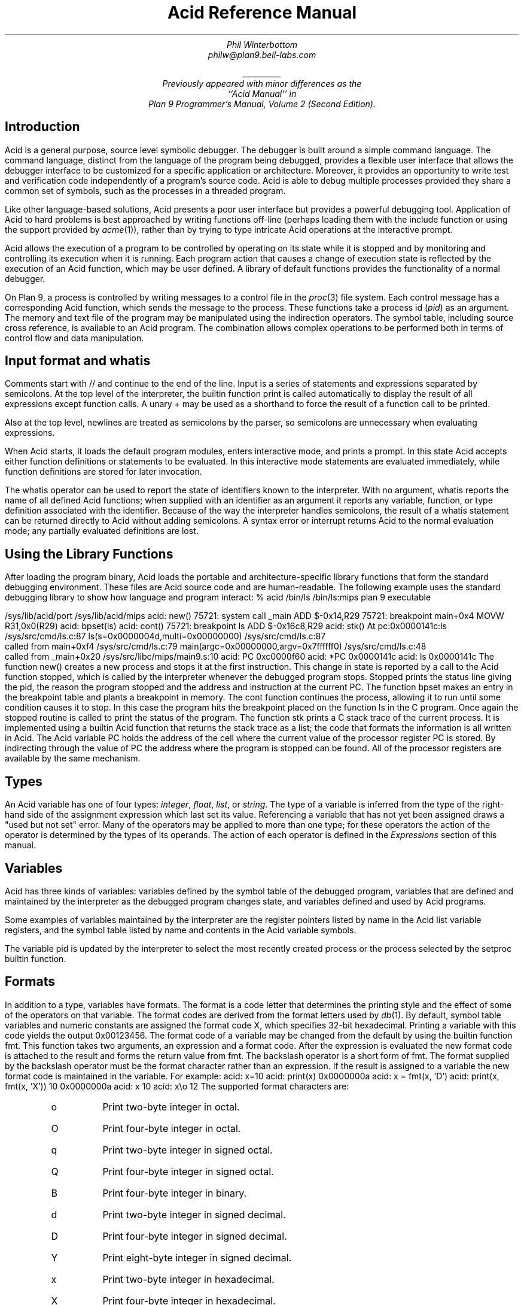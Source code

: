 .am DS
.ft I
..
.am DE
.ft R
..
.ta 1i 2.3i 4.5i  (optional to set tabs)
.TL
Acid Reference Manual
.AU
Phil Winterbottom
philw@plan9.bell-labs.com
.FS
\l'1i'
.br
Previously appeared with minor differences as the
``Acid Manual'' in
.I "Plan 9 Programmer's Manual, Volume 2 (Second Edition)".
.FE
.SH
Introduction
.PP
Acid is a general purpose, source level symbolic debugger.
The debugger is built around a simple command language. 
The command language, distinct from the language of the program being debugged,
provides a flexible user interface that allows the debugger
interface to be customized for a specific application or architecture.
Moreover, it provides an opportunity to write test and
verification code independently of a program's source code.
Acid is able to debug multiple
processes provided they share a common set of symbols, such as the processes in
a threaded program.
.PP
Like other language-based solutions, Acid presents a poor user interface but
provides a powerful debugging tool.
Application of Acid to hard problems is best approached by writing functions off-line
(perhaps loading them with the
.CW include
function or using the support provided by
.I acme (1)),
rather than by trying to type intricate Acid operations
at the interactive prompt.
.PP
Acid allows the execution of a program to be controlled by operating on its
state while it is stopped and by monitoring and controlling its execution
when it is running. Each program action that causes a change 
of execution state is reflected by the execution
of an Acid function, which may be user defined.
A library of default functions provides the functionality of a normal debugger.
.PP
On Plan 9, a process is controlled by writing messages to a control file in the
.I proc (3)
file system. Each control message has a corresponding Acid function, which
sends the message to the process. These functions take a process id
.I pid ) (
as an
argument. The memory and text file of the program may be manipulated using
the indirection operators. The symbol table, including source cross reference,
is available to an Acid program. The combination allows complex operations
to be performed both in terms of control flow and data manipulation.
.SH
Input format and \f(CWwhatis\fP
.PP
Comments start with
.CW //
and continue to the end of the line.
Input is a series of statements and expressions separated by semicolons.
At the top level of the interpreter, the builtin function
.CW print
is called automatically to display the result of all expressions except function calls.
A unary
.CW +
may be used as a shorthand to force the result of a function call to be printed.
.PP
Also at the top level, newlines are treated as semicolons
by the parser, so semicolons are unnecessary when evaluating expressions.
.PP
When Acid starts, it loads the default program modules,
enters interactive mode, and prints a prompt. In this state Acid accepts
either function definitions or statements to be evaluated.
In this interactive mode
statements are evaluated immediately, while function definitions are
stored for later invocation.
.PP
The
.CW whatis
operator can be used to report the state of identifiers known to the interpreter.
With no argument,
.CW whatis
reports the name of all defined Acid functions; when supplied with an identifier
as an argument it reports any variable, function, or type definition
associated with the identifier.
Because of the way the interpreter handles semicolons,
the result of a
.CW whatis
statement can be returned directly to Acid without adding semicolons.
A syntax error or interrupt returns Acid to the normal evaluation
mode; any partially evaluated definitions are lost.
.SH
Using the Library Functions
.PP
After loading the program binary, Acid loads the portable and architecture-specific
library functions  that form the standard debugging environment.
These files are Acid source code and are human-readable.
The following example uses the standard debugging library to show how
language and program interact:
.P1
% acid /bin/ls
/bin/ls:mips plan 9 executable

/sys/lib/acid/port
/sys/lib/acid/mips
acid: new()
75721: system call  _main ADD  $-0x14,R29
75721: breakpoint   main+0x4   MOVW  R31,0x0(R29)
acid: bpset(ls)
acid: cont()
75721: breakpoint   ls    ADD  $-0x16c8,R29
acid: stk()
At pc:0x0000141c:ls /sys/src/cmd/ls.c:87
ls(s=0x0000004d,multi=0x00000000) /sys/src/cmd/ls.c:87
    called from main+0xf4 /sys/src/cmd/ls.c:79
main(argc=0x00000000,argv=0x7ffffff0) /sys/src/cmd/ls.c:48
    called from _main+0x20 /sys/src/libc/mips/main9.s:10
acid: PC
0xc0000f60
acid: *PC
0x0000141c
acid: ls
0x0000141c
.P2
The function
.CW new()
creates a new process and stops it at the first instruction.
This change in state is reported by a call to the
Acid function
.CW stopped ,
which is called by the interpreter whenever the debugged program stops.
.CW Stopped
prints the status line giving the pid, the reason the program stopped
and the address and instruction at the current PC.
The function
.CW bpset
makes an entry in the breakpoint table and plants a breakpoint in memory.
The
.CW cont
function continues the process, allowing it to run until some condition
causes it to stop. In this case the program hits the breakpoint placed on
the function
.CW ls
in the C program. Once again the
.CW stopped
routine is called to print the status of the program. The function
.CW stk
prints a C stack trace of the current process. It is implemented using
a builtin Acid function that returns the stack trace as a list; the code
that formats the information is all written in Acid. 
The Acid variable
.CW PC
holds the address of the 
cell where the current value of the processor register
.CW PC
is stored. By indirecting through
the value of
.CW PC
the address where the program is stopped can be found.
All of the processor registers are available by the same mechanism.
.SH
Types
.PP
An Acid variable has one of four types:
.I integer ,
.I float ,
.I list ,
or
.I string .
The type of a variable is inferred from the type of the right-hand
side of the assignment expression which last set its value.
Referencing a variable that has not yet
been assigned draws a "used but not set" error. Many of the operators may
be applied to more than
one type; for these operators the action of the operator is determined by
the types of its operands. The action of each operator is defined in the
.I Expressions
section of this manual.
.SH
Variables
.PP
Acid has three kinds of variables: variables defined by the symbol table
of the debugged program, variables that are defined and maintained
by the interpreter as the debugged program changes state, and variables
defined and used by Acid programs.
.PP
Some examples of variables maintained by the interpreter are the register
pointers listed by name in the Acid list variable
.CW registers ,
and the symbol table listed by name and contents in the Acid variable
.CW symbols .
.PP
The variable
.CW pid
is updated by the interpreter to select the most recently created process
or the process selected by the
.CW setproc
builtin function.
.SH 1
Formats
.PP
In addition to a type, variables have formats. The format is a code
letter that determines the printing style and the effect of some of the
operators on that variable. The format codes are derived from the format
letters used by
.I db (1).
By default, symbol table variables and numeric constants
are assigned the format code
.CW X ,
which specifies 32-bit hexadecimal.
Printing a variable with this code yields the output
.CW 0x00123456 .
The format code of a variable may be changed from the default by using the 
builtin function
.CW fmt .
This function takes two arguments, an expression and a format code. After
the expression is evaluated the new format code is attached to the result
and forms the return value from
.CW fmt .
The backslash operator is a short form of
.CW fmt .
The format supplied by the backslash operator must be the format character
rather than an expression.
If the result is assigned to a variable the new format code is maintained
in the variable. For example:
.P1
acid: x=10
acid: print(x)
0x0000000a 
acid: x = fmt(x, 'D')
acid: print(x, fmt(x, 'X'))
10 0x0000000a
acid: x
10
acid: x\eo
12
.P2
The supported format characters are:
.RS
.IP \f(CWo\fP
Print two-byte integer in octal.
.IP \f(CWO\fP
Print four-byte integer in octal.
.IP \f(CWq\fP
Print two-byte integer in signed octal.
.IP \f(CWQ\fP
Print four-byte integer in signed octal.
.IP \f(CWB\fP
Print four-byte integer in binary.
.IP \f(CWd\fP
Print two-byte integer in signed decimal.
.IP \f(CWD\fP
Print four-byte integer in signed decimal.
.IP \f(CWY\fP
Print eight-byte integer in signed decimal.
.IP \f(CWx\fP
Print two-byte integer in hexadecimal.
.IP \f(CWX\fP
Print four-byte integer in hexadecimal.
.IP \f(CWu\fP
Print two-byte integer in unsigned decimal.
.IP \f(CWU\fP
Print four-byte integer in unsigned decimal.
.IP \f(CWZ\fP
Print eight-byte integer in unsigned decimal.
.IP \f(CWf\fP
Print single-precision floating point number.
.IP \f(CWF\fP
Print double-precision floating point number.
.IP \f(CWg\fP
Print a single precision floating point number in string format.
.IP \f(CWG\fP
Print a double precision floating point number in string format.
.IP \f(CWb\fP
Print byte in hexadecimal.
.IP \f(CWc\fP
Print byte as an ASCII character.
.IP \f(CWC\fP
Like
.CW c ,
with
printable ASCII characters represented normally and
others printed in the form \f(CW\ex\fInn\fR.
.IP \f(CWs\fP
Interpret the addressed bytes as UTF characters
and print successive characters until a zero byte is reached.
.IP \f(CWr\fP
Print a two-byte integer as a rune.
.IP \f(CWR\fP
Print successive two-byte integers as runes
until a zero rune is reached.
.IP \f(CWY\fP
Print successive eight-byte integers in hexadecimal.
.IP \f(CWi\fP
Print as machine instructions.
.IP \f(CWI\fP
As
.CW i
above, but print the machine instructions in
an alternate form if possible:
.CW sunsparc
and
.CW mipsco
reproduce the manufacturers' syntax.
.IP \f(CWa\fP
Print the value in symbolic form.
.RE
.SH
Complex types
.PP
Acid permits the definition of the layout of memory.
The usual method is to use the
.CW -a
flag of the compilers to produce Acid-language descriptions of data structures (see
.I 2c (1))
although such definitions can be typed interactively.
The keywords
.CW complex ,
.CW adt ,
.CW aggr ,
and
.CW union
are all equivalent; the compiler uses the synonyms to document the declarations.
A complex type is described as a set of members, each containing a format letter,
an offset in the structure, and a name.  For example, the C structure
.P1
struct List {
	int         type;
	struct List *next;
};
.P2
is described by the Acid statement
.P1
complex List {
	'D'	0	type;
	'X'	4	next;
};
.P2
.SH
Scope
.PP
Variables are global unless they are either parameters to functions
or are declared as
.CW local
in a function body. Parameters and local variables are available only in
the body of the function in which they are instantiated.
Variables are dynamically bound: if a function declares a local variable
with the same name as a global variable, the global variable will be hidden
whenever the function is executing.
For example, if a function
.CW f
has a local called
.CW main ,
any function called below
.CW f
will see the local version of
.CW main ,
not the external symbol.
.SH 1
Addressing
.PP
Since the symbol table specifies addresses,
to access the value of program variables
an extra level of indirection
is required relative to the source code.
For consistency, the registers are maintained as pointers as well; Acid variables with the names
of processor registers point to cells holding the saved registers.
.PP
The location in a file or memory image associated with
an address is calculated from a map
associated with the file.
Each map contains one or more quadruples (\c
.I t ,
.I b ,
.I e ,
.I f \|),
defining a segment named
.I t
(usually 
.CW text ,
.CW data ,
.CW regs ,
or
.CW fpregs )
mapping addresses in the range
.I b
through
.I e
to the part of the file
beginning at
offset
.I f .
The memory model of a Plan 9 process assumes
that segments are disjoint.  There
can be more than one segment of a given type (e.g., a process
may have more than one text segment) but segments
may not overlap.
An address
.I a
is translated
to a file address
by finding a segment
for which
.I b
+
.I a
<
.I e ;
the location in the file
is then
.I address
+
.I f
\-
.I b .
.PP
Usually,
the text and initialized data of a program
are mapped by segments called 
.CW text
and
.CW data .
Since a program file does not contain bss, stack, or register data,
these data are
not mapped by the data segment.
The text segment is mapped similarly in the memory image of
a normal (i.e., non-kernel) process.
However, the segment called 
.CW *data
maps memory from the beginning to the end of the program's data space.
This region contains the program's static data, the bss, the
heap and the stack.  A segment
called
.CW *regs
maps the registers;
.CW *fpregs
maps the floating point registers (if they exist).
.PP
Sometimes it is useful to define a map with a single segment
mapping the region from 0 to 0xFFFFFFFF; such a map
allows the entire file to be examined
without address translation.  The builtin function
.CW map
examines and modifies Acid's map for a process.
.SH 1
Name Conflicts
.PP
Name conflicts between keywords in the Acid language, symbols in the program,
and previously defined functions are resolved when the interpreter starts up.
Each name is made unique by prefixing enough
.CW $
characters to the front of the name to make it unique. Acid reports
a list of each name change at startup. The report looks like this:
.P1
/bin/sam: mips plan 9 executable
/lib/acid/port
/lib/acid/mips
Symbol renames:
	append=$append T/0xa4e40
acid:
.P2
The symbol
.CW append
is both a keyword and a text symbol in the program. The message reports
that the text symbol is now named
.CW $append .
.SH
Expressions
.PP
Operators have the same
binding and precedence as in C.
For operators of equal precedence, expressions are evaluated from left to right. 
.SH 1
Boolean expressions
.PP
If an expression is evaluated for a boolean condition the test
performed depends on the type of the result. If the result is of
.I integer
or
.I floating
type the result is true if the value is non-zero. If the expression is a
.I list
the result is true if there are any members in the list.
If the expression is a
.I string
the result is true if there are any characters in the string.
.DS
	primary-expression:
		identifier
		identifier \f(CW:\fP identifier
		constant
		\f(CW(\fP expression \f(CW)\fP
		\f(CW{\fP elist \f(CW}\fP

	elist:
		expression
		elist , expression
.DE
An identifier may be any legal Acid variable. The colon operator returns the
address of parameters or local variables in the current stack of a program.
For example:
.P1
*main:argc
.P2
prints the number of arguments passed into main. Local variables and parameters
can only be referenced after the frame has been established. It may be necessary to
step a program over the first few instructions of a breakpointed function to properly set
the frame.
.PP
Constants follow the same lexical rules as C.
A list of expressions delimited by braces forms a list constructor.
A new list is produced by evaluating each expression when the constructor is executed.
The empty list is formed from
.CW {} .
.P1
acid: x = 10
acid: l = { 1, x, 2\eD }
acid: x = 20
acid: l
{0x00000001 , 0x0000000a , 2 }
.P2
.SH 1
Lists
.PP
Several operators manipulate lists.
.DS
	list-expression:
		primary-expression
		\f(CWhead\fP primary-expression
		\f(CWtail\fP primary-expression
		\f(CWappend\fP expression \f(CW,\fP primary-expression
		\f(CWdelete\fP expression \f(CW,\fP primary-expression
.DE
The
.I primary-expression
for
.CW head
and
.CW tail
must yield a value of type
.I list .
If there are no elements in the list the value of
.CW head
or
.CW tail
will be the empty list. Otherwise
.CW head
evaluates to the first element of the list and
.CW tail
evaluates to the rest.
.P1
acid: head {}
{}
acid: head {1, 2, 3, 4}
0x00000001 
acid: tail {1, 2, 3, 4}
{0x00000002 , 0x00000003 , 0x00000004 }
.P2
The first operand of
.CW append 
and
.CW delete
must be an expression that yields a
.I list .
.CW Append
places the result of evaluating
.I primary-expression
at the end of the list.
The
.I primary-expression
supplied to
.CW delete
must evaluate to an integer;
.CW delete
removes the 
.I n 'th
item from the list, where
.I n
is integral value of
.I primary-expression.
List indices are zero-based.
.P1
	acid: append {1, 2}, 3
	{0x00000001 , 0x00000002 , 0x00000003 }
	acid: delete {1, 2, 3}, 1
	{0x00000001 , 0x00000003 }
.P2
.PP
Assigning a list to a variable copies a reference to the list; if a list variable
is copied it still points at the same list.  To copy a list, the elements must
be copied piecewise using
.CW head
and
.CW append .
.SH 1
Operators
.PP
.DS
	postfix-expression:
		list-expression
		postfix-expression \f(CW[\fP expression \f(CW]\fP
		postfix-expression \f(CW(\fP argument-list \f(CW)\fP
		postfix-expression \f(CW.\fP tag
		postfix-expression \f(CW->\fP tag 
		postfix-expression \f(CW++\fP
		postfix-expression \f(CW--\fP

	argument-list:
		expression
		argument-list , expression
.DE
The
.CW [
.I expression
.CW ]
operator performs indexing.
The indexing expression must result in an expression of
.I integer
type, say
.I n .
The operation depends on the type of
.I postfix-expression .
If the
.I postfix-expression
yields an
.I integer
it is assumed to be the base address of an array in the memory image.
The index offsets into this array; the size of the array members is
determined by the format associated with the
.I postfix-expression .
If the 
.I postfix-expression
yields a
.I string
the index operator fetches the
.I n 'th
character
of the string. If the index points beyond the end
of the string, a zero is returned.
If the
.I postfix-expression
yields a
.I list
then the indexing operation returns the
.I n 'th
item of the list.
If the list contains less than
.I n
items the empty list
.CW {}
is returned.
.PP
The
.CW ++
and
.CW --
operators increment and decrement integer variables.
The amount of increment or decrement depends on the format code. These postfix
operators return the value of the variable before the increment or decrement
has taken place.
.DS
	unary-expression:
		postfix-expression
		\f(CW++\fP unary-expression
		\f(CW--\fP unary-expression

	unary-operator: one of
		\f(CW*\fP \f(CW@\fP \f(CW+\fP \f(CW-\fP ~ \f(CW!\fP
.DE
The operators
.CW *
and
.CW @
are the indirection operators.
.CW @
references a value from the text file of the program being debugged.
The size of the value depends on the format code. The
.CW *
operator fetches a value from the memory image of a process. If either
operator appears on the left-hand side of an assignment statement, either the file
or memory will be written. The file can only be modified when Acid is invoked
with the
.CW -w
option.
The prefix
.CW ++
and
.CW --
operators perform the same operation as their postfix counterparts but
return the value after the increment or decrement has been performed. Since the
.CW ++
and
.CW *
operators fetch and increment the correct amount for the specified format,
the following function prints correct machine instructions on a machine with
variable length instructions, such as the 68020 or 386:
.P1
	defn asm(addr)
	{
		addr = fmt(addr, 'i');
		loop 1, 10 do
			print(*addr++, "\en");
	}
.P2
The operators
.CW ~
and
.CW !
perform bitwise and logical negation respectively. Their operands must be of
.I integer
type.
.DS
	cast-expression:
		unary-expression
		unary-expression \f(CW\e\fP format-char
		\f(CW(\fP complex-name \f(CW)\fP unary-expression		
.DE
A unary expression may be preceded by a cast. The cast has the effect of
associating the value of 
.I unary-expression
with a complex type structure.
The result may then be dereferenced using the
.CW .
and
.CW ->
operators.
.PP
An Acid variable may be associated with a complex type
to enable accessing the type's members:
.P1
acid: complex List {
	'D'	0	type;
	'X'	4	next;
};
acid: complex List lhead
acid: lhead.type
10
acid: lhead = ((List)lhead).next
acid: lhead.type
-46
.P2
Note that the
.CW next
field cannot be given a complex type automatically.
.PP
When entered at the top level of the interpreter,
an expression of complex type
is treated specially.
If the type is called
.CW T
and an Acid function also called
.CW T
exists,
then that function will be called with the expression as its argument.
The compiler options
.CW -a
and
.CW -aa
will generate Acid source code defining such complex types and functions; see
.I 2c (1).
.PP
A
.I unary-expression
may be qualified with a format specifier using the
.CW \e
operator. This has the same effect as passing the expression to the
.CW fmt
builtin function.
.DS
	multiplicative-expression:
		cast-expression
		multiplicative-expression \f(CW*\fP multiplicative-expression
		multiplicative-expression \f(CW/\fP multiplicative-expression
		multiplicative-expression \f(CW%\fP multiplicative-expression
.DE
These operate on
.I integer
and 
.I float
types and perform the expected operations:
.CW *
multiplication,
.CW /
division,
.CW %
modulus.
.DS
	additive-expression:
		multiplicative-expression
		additive-expression \f(CW+\fP multiplicative-expression
		additive-expression \f(CW-\fP multiplicative-expression
.DE
These operators perform as expected for
.I integer
and 
.I float
operands.
Unlike in C,
.CW +
and
.CW -
do not scale the addition based on the format of the expression.
This means that
.CW i=i+1
will always add 1 but
.CW i++
will add the size corresponding to the format stored with
.CW i .
If both operands are of either
.I string
or
.I list
type  then addition is defined as concatenation. Subtraction is undefined for
these two types.
.DS
	shift-expression:
		additive-expression
		shift-expression \f(CW<<\fP additive-expression
		shift-expression \f(CW>>\fP additive-expression
.DE
The
.CW >>
and
.CW <<
operators perform bitwise right and left shifts respectively. Both
require operands of
.I integer
type.
.DS
	relational-expression:
		relational-expression \f(CW<\fP shift-expression
		relational-expression \f(CW>\fP shift-expression
		relational-expression \f(CW<=\fP shift-expression
		relational-expression \f(CW>=\fP shift-expression

	equality-expression:
		relational-expression
		relational-expression \f(CW==\fP equality-expression
		relational-expression \f(CW!=\fP equality-expression
.DE
The comparison operators are
.CW <
(less than),
.CW >
(greater than),
.CW <=
(less than or equal to),
.CW >=
(greater than or equal to),
.CW ==
(equal to) and
.CW !=
(not equal to). The result of a comparison is 0
if the condition is false, otherwise 1. The relational operators can only be
applied to operands of
.I integer
and
.I float
type. The equality operators apply to all types.  Comparing mixed types is legal.
Mixed integer and float compare on the integral value.  Other mixtures are always unequal.
Two lists are equal if they
have the same number of members and a pairwise comparison of the members results
in equality.
.DS
	AND-expression:
		equality-expression
		AND-expression \f(CW&\fP equality-expression

	XOR-expression:
		AND-expression
		XOR-expression \f(CW^\fP AND-expression

	OR-expression:
		XOR-expression
		OR-expression \f(CW|\fP XOR-expression
.DE
These operators perform bitwise logical operations and apply only to the
.I integer
type.
The operators are
.CW &
(logical and),
.CW ^
(exclusive or) and
.CW |
(inclusive or).
.DS
	logical-AND-expression:
		OR-expression
		logical-AND-expression \f(CW&&\fP OR-expression

	logical-OR-expression:
		logical-AND-expression
		logical-OR-expression \f(CW||\fP logical-AND-expression
.DE
The
.CW &&
operator returns 1 if both of its operands evaluate to boolean true, otherwise 0.
The
.CW ||
operator returns 1 if either of its operands evaluates to boolean true,
otherwise 0.
.SH
Statements
.PP
.DS
	\f(CWif\fP expression \f(CWthen\fP statement \f(CWelse\fP statement
	\f(CWif\fP expression \f(CWthen\fP statement
.DE
The
.I expression
is evaluated as a boolean. If its value is true the statement after
the
.CW then
is executed, otherwise the statement after the
.CW else
is executed. The 
.CW else
portion may be omitted.
.DS
	\f(CWwhile\fP expression \f(CWdo\fP statement
.DE
In a while loop, the
.I statement
is executed while the boolean
.I expression
evaluates
true.
.DS
	\f(CWloop\fP startexpr, endexpr \f(CWdo\fP statement
.DE
The two expressions
.I startexpr
and
.I endexpr
are evaluated prior to loop entry.
.I Statement
is evaluated while the value of
.I startexpr
is less than or equal to
.I endexpr .
Both expressions must yield
.I integer
values. The value of
.I startexpr
is
incremented by one for each loop iteration.
Note that there is no explicit loop variable; the
.I expressions
are just values.
.DS
	\f(CWreturn\fP expression
.DE
.CW return
terminates execution of the current function and returns to its caller.
The value of the function is given by expression. Since
.CW return
requires an argument, nil-valued functions should return the empty list
.CW {} .
.DS
	\f(CWlocal\fP variable
.DE
The
.CW local
statement creates a local instance of
.I variable ,
which exists for the duration
of the instance of the function in which it is declared. Binding is dynamic: the local variable,
rather than the previous value of
.I variable ,
is visible to called functions.
After a return from the current function the previous value of
.I variable
is
restored.
.PP
If Acid is interrupted, the values of all local variables are lost,
as if the function returned.
.DS
	\f(CWdefn\fP function-name \f(CW(\fP parameter-list \f(CW)\fP body

	parameter-list:
		variable
		parameter-list , variable

	body:
		\f(CW{\fP statement \f(CW}\fP
.DE
Functions are introduced by the
.CW defn
statement. The definition of parameter names suppresses any variables
of the same name until the function returns. The body of a function is a list
of statements enclosed by braces.
.SH
Code variables
.PP
Acid permits the delayed evaluation of a parameter to a function.  The parameter
may then be evaluated at any time with the
.CW eval
operator.  Such parameters are called
.I "code variables
and are defined by prefixing their name with an asterisk in their declaration.
.PP
For example, this function wraps up an expression for later evaluation:
.P1
acid: defn code(*e) { return e; }
acid: x = code(v+atoi("100")\eD)
acid: print(x)
(v+atoi("100"))\eD;
acid: eval x
<stdin>:5: (error) v used but not set
acid: v=5
acid: eval x
105
.P2
.SH
Source Code Management
.PP
Acid provides the means to examine source code. Source code is
represented by lists of strings. Builtin functions provide mapping
from address to lines and vice-versa. The default debugging environment
has the means to load and display source files.
.SH
Builtin Functions
.PP
The Acid interpreter has a number of builtin functions, which cannot be redefined.
These functions perform machine- or operating system-specific functions such as
symbol table and process management.
The following section presents a description of each builtin function.
The notation
.CW {}
is used to denote the empty list, which is the default value of a function that
does not execute a
.CW return 
statement.
The type and number of parameters for each function are specified in the
description; where a parameter can be of any type it is specified as type
.I item .
.de Ip
.KS
.LP
.tl '\f2\\$1\fP\ \ \f(CW\\$2(\f2\\$3\f(CW)\f1''\\$4'
.IP
..
.de Ex
.KE
.KS
.IP
.ft CW
.ta 4n +4n +4n +4n +4n +4n +4n +4n +4n +4n +4n +4n +4n +4n +4n +4n
.nf
.in +4n
.br
..
.de Ee
.fi
.ft 1
.br
.KE
..
.\"
.\"
.\"
.Ip integer access string "Check if a file can be read
.CW Access
returns the integer 1 if the file name in
.I string
can be read by the builtin functions
.CW file ,
.CW readfile ,
or
.CW include ,
otherwise 0. A typical use of this function is to follow
a search path looking for a source file; it is used by
.CW findsrc .
.Ex
if access("main.c") then
	return file("main.c");
.Ee
.\"
.\"
.\"
.Ip float atof string "Convert a string to float
.CW atof
converts the string supplied as its argument into a floating point
number. The function accepts strings in the same format as the C
function of the same name. The value returned has the format code
.CW f .
.CW atof
returns the value 0.0 if it is unable to perform the conversion.
.Ex
acid: +atof("10.4e6")
1.04e+07
.Ee
.\"
.\"
.\"
.Ip integer atoi string "Convert a string to an integer
.CW atoi
converts the argument
.i string
to an integer value.
The function accepts strings in the same format as the C function of the
same name. The value returned has the format code
.CW D .
.CW atoi
returns the integer 0 if it is unable to perform a conversion.
.Ex
acid: +atoi("-1255")
-1255
.Ee
.\"
.\"
.\"
.Ip \f(CW{}\fP error string "Generate an interpreter error
.CW error
generates an error message and returns the interpreter to interactive
mode. If an Acid program is running, it is aborted.
Processes being debugged are not affected. The values of all local variables are lost.
.CW error
is commonly used to stop the debugger when some interesting condition arises
in the debugged program.
.Ex
while 1 do {
	step();
	if *main != @main then
		error("memory corrupted");
}
.Ee
.\"
.\"
.\"
.Ip list file string "Read the contents of a file into a list
.CW file
reads the contents of the file specified by
.I string
into a list.
Each element in the list is a string corresponding to a line in the file.
.CW file
breaks lines at the newline character, but the newline
characters are not returned as part each string.
.CW file
returns the empty list if it encounters an error opening or reading the data.
.Ex
acid: print(file("main.c")[0])
#include	<u.h>
.Ee
.\"
.\"
.\"
.Ip integer filepc string "Convert source address to text address
.CW filepc
interprets its
.I string
argument as a source file address in the form of a file name and line offset.
.CW filepc
uses the symbol table to map the source address into a text address
in the debugged program. The
.I integer
return value has the format
.CW X .
.CW filepc
returns an address of -1 if the source address is invalid.
The source file address uses the same format as
.I acme (1).
This function is commonly used to set breakpoints from the source text.
.Ex
acid: bpset(filepc("main:10"))
acid: bptab()
	0x00001020 usage  ADD	$-0xc,R29
.Ee
.\"
.\"
.\"
.Ip item fmt item,fmt "Set print, \f(CW@\fP and \f(CW*\fP formats
.CW fmt
evaluates the expression
.I item
and sets the format of the result to
.I fmt .
The format of a value determines how it will be printed and
what kind of object will be fetched by the
.CW *
and
.CW @
operators. The
.CW \e
operator is a short-hand form of the
.CW fmt
builtin function. The
.CW fmt
function leaves the format of the
.I item
unchanged.
.Ex
acid: main=fmt(main, 'i') // as instructions
acid: print(main\eX, "\et", *main)
0x00001020 ADD	$-64,R29
.Ee
.\"
.\"
.\"
.Ip list fnbound integer "Find start and end address of a function
.CW fnbound
interprets its
.I integer
argument as an address in the text of the debugged program.
.CW fnbound
returns a list containing two integers corresponding to
the start and end addresses of the function containing the supplied address.
If the
.I integer
address is not in the text segment of the program then the empty list is returned.
.CW fnbound
is used by
.CW next
to detect stepping into new functions.
.Ex
acid: print(fnbound(main))
{0x00001050, 0x000014b8}
.Ee
.\"
.\"
.\"
.Ip \f(CW{}\fP follow integer "Compute follow set
The follow set is defined as the set of program counter values that could result
from executing an instruction.
.CW follow
interprets its
.I integer
argument as a text address, decodes the instruction at
that address and, with the current register set, builds a list of possible
next program counter values. If the instruction at the specified address
cannot be decoded
.CW follow
raises an error.
.CW follow
is used to plant breakpoints on
all potential paths of execution. The following code fragment
plants breakpoints on top of all potential following instructions.
.Ex
lst = follow(*PC);
while lst do
{
	*head lst = bpinst;
	lst = tail lst;
}
.Ee
.\"
.\"
.\"
.Ip \f(CW{}\fP include string "Take input from a new file
.CW include
opens the file specified by
.I string
and uses its contents as command input to the interpreter.
The interpreter restores input to its previous source when it encounters
either an end of file or an error.
.CW include
can be used to incrementally load symbol table information without
leaving the interpreter.
.Ex
acid: include("/sys/src/cmd/acme/syms")
.Ee
.\"
.\"
.\"
.Ip \f(CW{}\fP interpret string "Take input from a string
.CW interpret
evaluates the
.I string
expression and uses its result as command input for the interpreter.
The interpreter restores input to its previous source when it encounters
either the end of string or an error. The
.CW interpret
function allows Acid programs to write Acid code for later evaluation.
.Ex
acid: interpret("main+10;")
0x0000102a
.Ee
.\"
.\"
.\"
.Ip string itoa integer "Convert integer to string
.CW itoa
takes an integer argument and converts it into an ASCII string
in the
.CW D
format. This function is commonly used to build
.CW rc
command lines.
.Ex
acid: rc("cat /proc/"+itoa(pid)+"/segment")
Stack    7fc00000 80000000    1
Data     00001000 00009000    1
Data     00009000 0000a000    1
Bss      0000a000 0000c000    1
.Ee
.\"
.\"
.\"
.Ip \f(CW{}\fP kill integer "Kill a process
.CW kill
writes a kill control message into the control file of the process
specified by the
.I integer
pid.
If the process was previously installed by
.CW setproc
it will be removed from the list of active processes.
If the
.I integer
has the same value as
.CW pid ,
then
.CW pid
will be set to 0.
To continue debugging, a new process must be selected using
.CW setproc .
For example, to kill all the active processes:
.Ex
while proclist do {
	kill(head proclist);
	proclist = tail proclist;
}
.Ee
.\"
.\"
.\"
.Ip list map list "Set or retrieve process memory map
.CW map
either retrieves all the mappings associated with a process or sets a single
map entry to a new value.
If the
.I list
argument is omitted then
.CW map
returns a list of lists. Each sublist has four values and describes a
single region of contiguous addresses in the
memory or file image of the debugged program. The first entry is the name of the
mapping. If the name begins with
.CW *
it denotes a map into the memory of an active process.
The second and third values specify the base and end
address of the region and the fourth number specifies the offset in the file
corresponding to the first location of the region.
A map entry may be set by supplying a list in the same format as the sublist
described above. The name of the mapping must match a region already defined
by the current map.
Maps are set automatically for Plan 9 processes and some kernels; they may
need to be set by hand for other kernels and programs that run on bare hardware.
.Ex
acid: map({"text", _start, end, 0x30})
.Ee
.\"
.\"
.\"
.Ip integer match item,list "Search list for matching value
.CW match
compares each item in
.I list
using the equality operator
.CW ==
with
.I item .
The
.I item
can be of any type. If the match succeeds the result is the integer index
of the matching value, otherwise -1.
.Ex
acid: list={8,9,10,11}
acid: print(list[match(10, list)]\eD)
10
.Ee
.\"
.\"
.\"
.Ip \f(CW{}\fP newproc string "Create a new process
.CW newproc
starts a new process with an argument vector constructed from
.I string .
The argument vector excludes the name of the program to execute and
each argument in
.I string
must be space separated. A new process can accept no more
than 512 arguments. The internal variable
.CW pid
is set to the pid of the newly created process. The new pid
is also appended to the list of active processes stored in the variable
.CW proclist .
The new process is created then halted at the first instruction, causing
the debugger to call
.CW stopped .
The library functions
.CW new
and
.CW win
should be used to start processes when using the standard debugging
environment.
.Ex
acid: newproc("-l .")
56720: system call	_main	ADD	$-0x14,R29
.Ee
.\"
.\"
.\"
.Ip string pcfile integer "Convert text address to source file name
.CW pcfile
interprets its
.I integer
argument as a text address in the debugged program. The address and symbol table
are used to generate a string containing the name of the source file
corresponding to the text address. If the address does not lie within the
program the string
.CW ?file?
is returned.
.Ex
acid: print("Now at ", pcfile(*PC), ":", pcline(*PC))
Now at ls.c:46 
.Ee
.\"
.\"
.\"
.Ip integer pcline integer "Convert text address to source line number
.CW pcline
interprets its
.I integer
argument as a text address in the debugged program. The address and symbol table
are used to generate an integer containing the line number in the source file
corresponding to the text address. If the address does not lie within the
program the integer 0 is returned.
.Ex
acid: +file("main.c")[pcline(main)]
main(int argc, char *argv[])
.Ee
.\"
.\"
.\"
.Ip \f(CW{}\fP print item,item,... "Print expressions
.CW print
evaluates each
.I item
supplied in its argument list and prints it to standard output. Each
argument will be printed according to its associated format character.
When the interpreter is executing, output is buffered and flushed every
5000 statements or when the interpreter returns to interactive mode.
.CW print
accepts a maximum of 512 arguments.
.Ex
acid: print(10, "decimal ", 10\eD, "octal ", 10\eo)
0x0000000a decimal 10 octal 000000000012 
acid: print({1, 2, 3})
{0x00000001 , 0x00000002 , 0x00000003 }
acid: print(main, main\ea, "\et", @main\ei)
0x00001020 main	ADD	$-64,R29
.Ee
.\"
.\"
.\"
.Ip \f(CW{}\fP printto string,item,item,... "Print expressions to file
.CW printto
offers a limited form of output redirection. The first
.I string
argument is used as the path name of a new file to create.
Each
.I item
is then evaluated and printed to the newly created file. When all items
have been printed the file is closed.
.CW printto
accepts a maximum of 512 arguments.
.Ex
acid: printto("/env/foo", "hello")
acid: rc("echo -n $foo")
hello
.Ee
.\"
.\"
.\"
.Ip string rc string "Execute a shell command
.CW rc
evaluates
.I string
to form a shell command. A new command interpreter is started
to execute the command. The Acid interpreter blocks until the command
completes. The return value is the empty string
if the command succeeds, otherwise the exit status of the failed command.
.Ex
acid: rc("B "+itoa(-pcline(addr))+" "+pcfile(addr));
.Ee
.\"
.\"
.\"
.Ip string readfile string "Read file contents into a string
.CW readfile
takes the contents of the file specified by
.I string
and returns its contents as a new string.
If
.CW readfile
encounters a zero byte in the file, it terminates.
If
.CW readfile
encounters an error opening or reading the file then the empty list
is returned.
.CW readfile
can be used to read the contents of device files whose lines are not
terminated with newline characters.
.Ex
acid: ""+readfile("/dev/label")
helix
.Ee
.\"
.\"
.\"
.Ip string reason integer "Print cause of program stoppage
.CW reason
uses machine-dependent information to generate a string explaining
why a process has stopped. The
.I integer
argument is the value of an architecture dependent status register,
for example
.CW CAUSE
on the MIPS.
.Ex
acid: print(reason(*CAUSE))
system call
.Ee
.\"
.\"
.\"
.Ip integer regexp pattern,string "Regular expression match
.CW regexp
matches the
.I pattern
string supplied as its first argument with the 
.I string
supplied as its second.
If the pattern matches the result is the value 1, otherwise 0.
.Ex
acid: print(regexp(".*bar", "foobar"))
1
.Ee
.\"
.\"
.\"
.Ip \f(CW{}\fP setproc integer "Set debugger focus
.CW setproc
selects the default process used for memory and control operations. It effectively
shifts the focus of control between processes. The 
.I integer
argument specifies the pid of the process to look at.
The variable
.CW pid
is set to the pid of the selected process. If the process is being
selected for the first time its pid is added to the list of active
processes
.CW proclist .
.Ex
acid: setproc(68382)
acid: procs()
>68382: Stopped at main+0x4 setproc(68382)
.Ee
.\"
.\"
.\"
.Ip \f(CW{}\fP start integer "Restart execution
.CW start
writes a
.CW start
message to the control file of the process specified by the pid
supplied as its
.I integer
argument.
.CW start
draws an error if the process is not in the
.CW Stopped
state.
.Ex
acid: start(68382)
acid: procs()
>68382: Running at main+0x4 setproc(68382)
.Ee
.\"
.\"
.\"
.Ip \f(CW{}\fP startstop integer "Restart execution, block until stopped
.CW startstop
performs the same actions as a call to
.CW start
followed by a call to
.CW stop .
The
.I integer
argument specifies the pid of the process to control. The process
must be in the
.CW Stopped
state.
Execution is restarted, the debugger then waits for the process to
return to the
.CW Stopped
state. A process will stop if a startstop message has been written to its control
file and any of the following conditions becomes true: the process executes or returns from
a system call, the process generates a trap or the process receives a note.
.CW startstop
is used to implement single stepping.
.Ex
acid: startstop(pid)
75374: breakpoint	ls	ADD	$-0x16c8,R29
.Ee
.\"
.\"
.\"
.Ip string status integer "Return process state
.CW status
uses the pid supplied by its
.I integer
argument to generate a string describing the state of the process.
The string corresponds to the state returned by the
sixth column of the
.I ps (1)
command.
A process must be in the
.CW Stopped
state to modify its memory or registers.
.Ex
acid: ""+status(pid)
Stopped
.Ee
.\"
.\"
.\"
.Ip \f(CW{}\fP stop integer "Wait for a process to stop
.CW stop
writes a
.CW stop
message to the control file of the process specified by the
pid supplied as its
.I integer
argument.
The interpreter blocks until the debugged process enters the
.CW Stopped
state.
A process will stop if a stop message has been written to its control
file and any of the following conditions becomes true: the process executes or returns from
a system call, the process generates a trap, the process is scheduled or the
process receives a note.
.CW stop
is used to wait for a process to halt before planting a breakpoint since Plan 9
only allows a process's memory to be written while it is in the
.CW Stopped
state.
.Ex
defn bpset(addr) {
	if (status(pid)!="Stopped") then {
		print("Waiting...\en");
		stop(pid);
	}
	...
}
.Ee
.\"
.\"
.\"
.Ip list strace pc,sp,linkreg "Stack trace
.CW strace
generates a list of lists corresponding to procedures called by the debugged
program. Each sublist describes a single stack frame in the active process.
The first element is an
.I integer
of format
.CW X
specifying the address of the called function. The second element is the value
of the program counter when the function was called. The third and fourth elements
contain lists of parameter and automatic variables respectively.
Each element of these lists
contains a string with the name of the variable and an
.I integer
value of format
.CW X
containing the current value of the variable.
The arguments to
.CW strace
are the current value of the program counter, the current value of the
stack pointer, and the address of the link register. All three parameters
must be integers.
The setting of 
.I linkreg
is architecture dependent. On the MIPS linkreg is set to the address of saved
.CW R31 ,
on the SPARC to the address of saved
.CW R15 .
For the other architectures
.I linkreg
is not used, but must point to valid memory.
.Ex
acid: print(strace(*PC, *SP, linkreg))
{{0x0000141c, 0xc0000f74,
{{"s", 0x0000004d}, {"multi", 0x00000000}}, 
{{"db", 0x00000000}, {"fd", 0x000010a4},
{"n", 0x00000001}, {"i", 0x00009824}}}}
.Ee
.\"
.\"
.\"
.Ip \f(CW{}\fP waitstop integer "Wait for a process to stop
.CW waitstop
writes a waitstop message to the control file of the process specified by the
pid supplied as its
.I integer
argument.
The interpreter will remain blocked until the debugged process enters the
.CW Stopped
state.
A process will stop if a waitstop message has been written to its control
file and any of the following conditions becomes true: the process generates a trap
or receives a note. Unlike
.CW stop ,
the
.CW waitstop
function is passive; it does not itself cause the program to stop.
.Ex
acid: waitstop(pid)
75374: breakpoint	ls	ADD	$-0x16c8,R29
.Ee
.\"
.\"
.\"
.SH
Library Functions
.PP
A standard debugging environment is provided by modules automatically
loaded when
Acid is started.
These modules are located in the directory
.CW /sys/lib/acid .
These functions may be overridden, personalized, or added to by code defined in
.CW $home/lib/acid .
The implementation of these functions can be examined using the
.CW whatis
operator and then modified during debugging sessions.
.\"
.\"
.\"
.Ip \f(CW{}\fP Bsrc integer "Load text editor with source
.CW Bsrc
interprets the
.I integer
argument as a text address. The text address is used to produce a pathname
and line number suitable for the external
.CW B
command
of the text editor
(eg,
.I acme (1)).
.CW Bsrc
builds a shell
command to invoke
.CW B ,
which either selects an existing source file or loads a new source file into
the editor.
The line of source corresponding to the text address is then selected.
In the following example
.CW stopped
is redefined so that
the editor
follows and displays the source line currently being executed.
.Ex
defn stopped(pid) {
	pstop(pid);
	Bsrc(*PC);
}
.Ee
.\"
.\"
.\"
.Ip \f(CW{}\fP Fpr "" "Display double precision floating registers
For machines equipped with floating point,
.CW Fpr
displays the contents of the floating point registers as double precision
values.
.Ex
acid: Fpr()
F0   0.	F2   0.
F4   0.	F6   0.
F8   0.	F10  0.
\&...
.Ee
.\"
.\"
.\"
.Ip \f(CW{}\fP Ureg integer "Display contents of Ureg structure
.CW Ureg
interprets the integer passed as its first argument as the address of a
kernel
.CW Ureg
structure. Each element of the structure is retrieved and printed.
The size and contents of the
.CW Ureg
structure are architecture dependent.
This function can be used to decode the first argument passed to a
.I notify (2)
function after a process has received a note.
.Ex
acid: Ureg(*notehandler:ur)
	status	0x3000f000
	pc	0x1020
	sp	0x7ffffe00
	cause	0x00004002
\&...
.Ee
.\"
.\"
.\"
.Ip \f(CW{}\fP acidinit "" "Interpreter startup
.CW acidinit
is called by the interpreter after all
modules have been loaded at initialization time.
It is used to set up machine specific variables and the default source path.
.CW acidinit
should not be called by user code.
.KE
.\"
.\"
.\"
.Ip \f(CW{}\fP addsrcdir string "Add element to source search path
.CW addsrcdir
interprets its string argument as a new directory
.CW findsrc
should search when looking for source code files.
.CW addsrcdir
draws an error if the directory is already in the source search path. The search
path may be examined by looking at the variable
.CW srcpath .
.Ex
acid: rc("9fs fornax")
acid: addsrcpath("/n/fornax/sys/src/cmd")
.Ee
.\"
.\"
.\"
.Ip \f(CW{}\fP asm integer "Disassemble machine instructions
.CW asm
interprets its integer argument as a text address from which to disassemble
machine instructions.
.CW asm
prints the instruction address in symbolic and hexadecimal form, then prints
the instructions with addressing modes. Up to twenty instructions will
be disassembled.
.CW asm
stops disassembling when it reaches the end of the current function.
Instructions are read from the file image using the
.CW @
operator.
.Ex
acid: asm(main)
main     0x00001020 ADD    $-0x64,R29
main+0x4 0x00001024 MOVW   R31,0x0(R29)
main+0x8 0x00001028 MOVW   R1,argc+4(FP)
main+0xc 0x0000102c MOVW   $bin(SB),R1
.Ee
.\"
.\"
.\"
.Ip \f(CW{}\fP bpdel integer "Delete breakpoint
.CW bpdel
removes a previously set breakpoint from memory.
The
.I integer
supplied as its argument must be the address of a previously set breakpoint.
The breakpoint address is deleted from the active breakpoint list
.CW bplist ,
then the original instruction is copied from the file image to the memory
image so that the breakpoint is removed.
.Ex
acid: bpdel(main+4)
.Ee
.\"
.\"
.\"
.Ip \f(CW{}\fP bpset integer "Set a breakpoint
.CW bpset
places a breakpoint instruction at the address specified
by its
.I integer
argument, which must be in the text segment.
.CW bpset
draws an error if a breakpoint has already been set at the specified address.
A list of current breakpoints is maintained in the variable
.CW bplist .
Unlike in
.I db (1),
breakpoints are left in memory even when a process is stopped, and
the process must exist, perhaps by being
created by either
.CW new
or
.CW win ,
in order to place a breakpoint.
.CW Db "" (
accepts breakpoint commands before the process is started.)
On the
MIPS and SPARC architectures,
breakpoints at function entry points should be set 4 bytes into the function
because the
instruction scheduler may fill
.CW JAL
branch delay slots with the first instruction of the function.
.Ex
acid: bpset(main+4)
.Ee
.\"
.\"
.\"
.Ip \f(CW{}\fP bptab "" "List active breakpoints
.CW bptab
prints a list of currently installed breakpoints. The list contains the
breakpoint address in symbolic and hexadecimal form as well as the instruction
the breakpoint replaced. Breakpoints are not maintained across process creation
using
.CW new
and
.CW win .
They are maintained across a fork, but care must be taken to keep control of
the child process.
.Ex
acid: bpset(ls+4)
acid: bptab()
	0x00001420 ls+0x4  MOVW	R31,0x0(R29)
.Ee
.\"
.\"
.\"
.Ip \f(CW{}\fP casm "" "Continue disassembly
.CW casm
continues to disassemble instructions from where the last
.CW asm
or
.CW casm
command stopped. Like
.CW asm ,
this command stops disassembling at function boundaries.
.Ex
acid: casm()
main+0x10 0x00001030	MOVW	$0x1,R3
main+0x14 0x00001034	MOVW	R3,0x8(R29)
main+0x18 0x00001038	MOVW	$0x1,R5
main+0x1c 0x0000103c	JAL	Binit(SB)
.Ee
.\"
.\"
.\"
.Ip \f(CW{}\fP cont "" "Continue program execution
.CW cont
restarts execution of the currently active process.
If the process is stopped on a breakpoint, the breakpoint is first removed,
the program is single stepped, the breakpoint is replaced and the program
is then set executing. This may cause
.CW stopped()
to be called twice.
.CW cont
causes the interpreter to block until the process enters the
.CW Stopped
state.
.Ex
acid: cont()
95197: breakpoint	ls+0x4	MOVW	R31,0x0(R29)
.Ee
.\"
.\"
.\"
.Ip \f(CW{}\fP dump integer,integer,string "Formatted memory dump
.CW dump
interprets its first argument as an address, its second argument as a
count and its third as a format string.
.CW dump
fetches an object from memory at the current address and prints it according
to the format. The address is incremented by the number of bytes specified by
the format and the process is repeated count times. The format string is any
combination of format characters, each preceded by an optional count.
For each object,
.CW dump
prints the address in hexadecimal, a colon, the object and then a newline.
.CW dump
uses
.CW mem
to fetch each object.
.Ex
acid: dump(main+35, 4, "X2bi")
0x00001043: 0x0c8fa700 108 143 lwc2 r0,0x528f(R4) 
0x0000104d: 0xa9006811   0   0 swc3 r0,0x0(R24) 
0x00001057: 0x2724e800   4  37 ADD  $-0x51,R23,R31 
0x00001061: 0xa200688d   6   0 NOOP
0x0000106b: 0x2710c000   7   0 BREAK
.Ee
.\"
.\"
.\"
.Ip \f(CW{}\fP findsrc string "Use source path to load source file
.CW findsrc
interprets its
.I string
argument as a source file. Each directory in the source path is searched
in turn for the file. If the file is found, the source text is loaded using
.CW file
and stored in the list of active source files called
.CW srctext .
The name of the file is added to the source file name list
.CW srcfiles .
Users are unlikely to call
.CW findsrc
from the command line, but may use it from scripts to preload source files
for a debugging session. This function is used by
.CW src
and
.CW line
to locate and load source code. The default search path for the MIPS
is
.CW ./ ,
.CW /sys/src/libc/port ,
.CW /sys/src/libc/9sys ,
.CW /sys/src/libc/mips .
.Ex
acid: findsrc(pcfile(main));
.Ee
.\"
.\"
.\"
.Ip \f(CW{}\fP fpr "" "Display single precision floating registers
For machines equipped with floating point,
.CW fpr
displays the contents of the floating point registers as single precision
values. When the interpreter stores or manipulates floating point values
it converts into double precision values.
.Ex
acid: fpr()
F0   0.	F1   0.
F2   0.	F3   0.
F4   0.	F5   0.
\&...
.Ee
.\"
.\"
.\"
.Ip \f(CW{}\fP func "" "Step while in function
.CW func
single steps the active process until it leaves the current function
by either calling another function or returning to its caller.
.CW func
will execute a single instruction after leaving the current function.
.Ex
acid: func()
95197: breakpoint	ls+0x8	MOVW	R1,R8
95197: breakpoint	ls+0xc	MOVW	R8,R1
95197: breakpoint	ls+0x10	MOVW	R8,s+4(FP)
95197: breakpoint	ls+0x14	MOVW	$0x2f,R5
95197: breakpoint	ls+0x18	JAL	utfrrune(SB)
95197: breakpoint	utfrrune	ADD	$-0x18,R29
.Ee
.\"
.\"
.\"
.Ip \f(CW{}\fP gpr "" "Display general purpose registers
.CW gpr
prints the values of the general purpose processor registers.
.Ex
acid: gpr()
R1	0x00009562 R2	0x000010a4 R3	0x00005d08
R4	0x0000000a R5	0x0000002f R6	0x00000008
\&...
.Ee
.\"
.\"
.\"
.Ip \f(CW{}\fP labstk integer "Print stack trace from label
.CW labstk
performs a stack trace from a Plan 9
.I label.
The kernel
and C compilers store continuations in a common format. Since the
compilers all use caller save conventions a continuation may be saved by
storing a
.CW PC
and
.CW SP
pair. This data structure is called a label and is used by the
C function
.CW longjmp
and the kernel to schedule threads and processes.
.CW labstk
interprets its
.I integer
argument as the address of a label and produces a stack trace for
the thread of execution. The value of the function
.CW ALEF_tid
is a suitable argument for
.CW labstk .
.Ex
acid: labstk(*mousetid)
At pc:0x00021a70:Rendez_Sleep+0x178 rendez.l:44
Rendez_Sleep(r=0xcd7d8,bool=0xcd7e0,t=0x0) rendez.l:5
	called from ALEF_rcvmem+0x198 recvmem.l:45
ALEF_rcvmem(c=0x000cd764,l=0x00000010) recvmem.l:6
\&...
.Ee
.\"
.\"
.\"
.Ip \f(CW{}\fP lstk "" "Stack trace with local variables
.CW lstk
produces a long format stack trace.
The stack trace includes each function in the stack,
where it was called from, and the value of the parameters and automatic
variables for each function.
.CW lstk
displays the value rather than the address of each variable and all
variables are assumed to be an integer in format
.CW X .
To print a variable in its correct format use the
.CW :
operator to find the address and apply the appropriate format before indirection
with the
.CW *
operator. It may be necessary to single step a couple of instructions into
a function to get a correct stack trace because the frame pointer adjustment
instruction may get scheduled down into the body of the function.
.Ex
acid: lstk()
At pc:0x00001024:main+0x4 ls.c:48
main(argc=0x00000001,argv=0x7fffefec) ls.c:48
	called from _main+0x20 main9.s:10
	_argc=0x00000000
	_args=0x00000000
	fd=0x00000000
	buf=0x00000000
	i=0x00000000
.Ee
.\"
.\"
.\"
.Ip \f(CW{}\fP mem integer,string "Print memory object
.CW mem
interprets its first
.I integer
argument as the address of an object to be printed according to the
format supplied in its second
.I string
argument.
The format string can be any combination of format characters, each preceded
by an optional count.
.Ex
acid: mem(bdata+0x326, "2c2Xb")
P = 0xa94bc464 0x3e5ae44d  19 
.Ee
.\"
.\"
.\"
.Ip \f(CW{}\fP new "" "Create new process
.CW new
starts a new copy of the debugged program. The new program is started
with the program arguments set by the variable
.CW progargs .
The new program is stopped in the second instruction of
.CW main .
The breakpoint list is reinitialized.
.CW new
may be used several times to instantiate several copies of a program
simultaneously. The user can rotate between the copies using
.CW setproc .
.Ex
acid: progargs="-l"
acid: new()
60: external interrupt	_main	ADD	$-0x14,R29
60: breakpoint	main+0x4	MOVW	R31,0x0(R29)
.Ee
.\"
.\"
.\"
.Ip \f(CW{}\fP next "" "Step through language statement
.CW next
steps through a single language level statement without tracing down
through each statement in a called function. For each statement,
.CW next
prints the machine instructions executed as part of the statement. After
the statement has executed, source lines around the current program
counter are displayed.
.Ex
acid: next()
60: breakpoint	Binit+0x4 MOVW	R31,0x0(R29)
60: breakpoint	Binit+0x8 MOVW	f+8(FP),R4
binit.c:93
 88	
 89	int
 90	Binit(Biobuf *bp, int f, int mode)
 91	{
>92		return Binits(bp, f, mode, bp->b, BSIZE);
 93	}
.Ee
.\"
.\"
.\"
.Ip \f(CW{}\fP notestk integer "Stack trace after receiving a note
.CW notestk
interprets its
.I integer
argument as the address of a
.CW Ureg
structure passed by the kernel to a
.I notify (2)
function during note processing.
.CW notestk
uses the
.CW PC ,
.CW SP ,
and link register from the
.CW Ureg
to print a stack trace corresponding to the point in the program where the note
was received.
To get a valid stack trace on the MIPS and SPARC architectures from a notify
routine, the program must stop in a new function called from the notify routine
so that the link register is valid and the notify routine's parameters are
addressable.
.Ex
acid: notestk(*notify:ur)
Note pc:0x00001024:main+0x4 ls.c:48
main(argc=0x00000001,argv=0x7fffefec) ls.c:48
	called from _main+0x20 main9.s:10
	_argc=0x00000000
	_args=0x00000000
.Ee
.\"
.\"
.\"
.Ip \f(CW{}\fP pfl integer "Print source file and line
.CW pfl
interprets its argument as a text address and uses it to print
the source file and line number corresponding to the address. The output
has the same format as file addresses in
.I acme (1).
.Ex
acid: pfl(main)
ls.c:48
.Ee
.\"
.\"
.\"
.Ip \f(CW{}\fP procs "" "Print active process list
.CW procs
prints a list of active process attached to the debugger. Each process
produces a single line of output giving the pid, process state, the address
the process is currently executing, and the
.CW setproc
command required to make that process current.
The current process is marked in the first column with a
.CW >
character. The debugger maintains a list of processes in the variable
.CW proclist .
.Ex
acid: procs()
>62: Stopped at main+0x4 setproc(62)
 60: Stopped at Binit+0x8 setproc(60)
.Ee
.\"
.\"
.\"
.Ip \f(CW{}\fP pstop integer "Print reason process stopped
.CW pstop
prints the status of the process specified by the
.I integer
pid supplied as its argument.
.CW pstop
is usually called from
.CW stopped
every time a process enters the
.CW Stopped
state.
.Ex
acid: pstop(62)
0x0000003e: breakpoint	main+0x4	MOVW	R31,0x0(R29)
.Ee
.\"
.\"
.\"
.Ip \f(CW{}\fP regs "" "Print registers
.CW regs
prints the contents of both the general and special purpose registers.
.CW regs
calls
.CW spr
then
.CW gpr
to display the contents of the registers.
.KE
.\"
.\"
.\"
.Ip \f(CW{}\fP source "" "Summarize source data base
.CW source
prints the directory search path followed by a list of currently loaded
source files. The source management functions
.CW src
and
.CW findsrc
use the search path to locate and load source files. Source files are
loaded incrementally into a source data base during debugging. A list
of loaded files is stored in the variable
.CW srcfiles
and the contents of each source file in the variable
.CW srctext .
.Ex
acid: source()
/n/bootes/sys/src/libbio/
./
/sys/src/libc/port/
/sys/src/libc/9sys/
/sys/src/libc/mips/
	binit.c
.Ee
.\"
.\"
.\"
.Ip \f(CW{}\fP spr "" "Print special purpose registers
.CW spr
prints the contents of the processor control and memory management
registers. Where possible, the contents of the registers are decoded
to provide extra information; for example the
.CW CAUSE
register on the MIPS is
printed both in hexadecimal and using the
.CW reason
function.
.Ex
acid: spr()
PC	0x00001024 main+0x4  ls.c:48
SP	0x7fffef68 LINK	0x00006264 _main+0x28 main9.s:12
STATUS	0x0000ff33 CAUSE	0x00000024 breakpoint
TLBVIR	0x000000d3 BADVADR	0x00001020
HI	0x00000004 LO		0x00001ff7
.Ee
.\"
.\"
.\"
.Ip \f(CW{}\fP src integer "Print lines of source
.CW src
interprets its
.I integer
argument as a text address and uses this address to print 5 lines
of source before and after the address. The current line is marked with a
.CW >
character.
.CW src
uses the source search path maintained by
.CW source
and
.CW addsrcdir
to locate the required source files.
.Ex
acid: src(*PC)
ls.c:47
 42	Biobuf	bin;
 43	
 44	#define		HUNK	50
 45	
 46	void
>47	main(int argc, char *argv[])
 48	{
 49		int i, fd;
 50		char buf[64];
 51	
 52		Binit(&bin, 1, OWRITE);
.Ee
.\"
.\"
.\"
.Ip \f(CW{}\fP step "" "Single step process
.CW step
causes the debugged process to execute a single machine level instruction.
If the program is stopped on a breakpoint set by
.CW bpset
it is first removed, the single step executed, and the breakpoint replaced.
.CW step
uses
.CW follow
to predict the address of the program counter after the current instruction
has been executed. A breakpoint is placed at each of these predicted addresses
and the process is started. When the process stops the breakpoints are removed.
.Ex
acid: step()
62: breakpoint	main+0x8	MOVW	R1,argc+4(FP)
.Ee
.\"
.\"
.\"
.Ip \f(CW{}\fP stk "" "Stack trace
.CW stk
produces a short format stack trace. The stack trace includes each function
in the stack, where it was called from, and the value of the parameters.
The short format omits the values of automatic variables.
Parameters are assumed to be integer values in the format
.CW X ;
to print a parameter in the correct format use the
.CW :
to obtain its address, apply the correct format, and use the
.CW *
indirection operator to find its value.
It may be necessary to single step a couple of instructions into
a function to get a correct stack trace because the frame pointer adjustment
instruction may get scheduled down into the body of the function.
.Ex
acid: stk()
At pc:0x00001028:main+0x8 ls.c:48
main(argc=0x00000002,argv=0x7fffefe4) ls.c:48
	called from _main+0x20 main9.s:10
.Ee
.\"
.\"
.\"
.Ip \f(CW{}\fP stmnt "" "Execute a single statement
.CW stmnt
executes a single language level statement.
.CW stmnt
displays each machine level instruction as it is executed. When the executed
statement is completed the source for the next statement is displayed.
Unlike
.CW next ,
the
.CW stmnt
function will trace down through function calls.
.Ex
acid: stmnt()
62: breakpoint	main+0x18 MOVW	R5,0xc(R29)
62: breakpoint	main+0x1c JAL	Binit(SB)
62: breakpoint	Binit     ADD	$-0x18,R29
binit.c:91
 89	int
 90	Binit(Biobuf *bp, int f, int mode)
>91	{
.Ee
.\"
.\"
.\"
.Ip \f(CW{}\fP stopped integer "Report status of stopped process
.CW stopped
is called automatically by the interpreter
every time a process enters the
.CW Stopped
state, such as when it hits a breakpoint.
The pid is passed as the
.I integer
argument.  The default implementation just calls
.CW pstop ,
but the function may be changed to provide more information or perform fine control
of execution.  Note that
.CW stopped
should return; for example, calling
.CW step
in
.CW stopped
will recur until the interpreter runs out of stack space.
.Ex
acid: defn stopped(pid) {
	if *lflag != 0 then error("lflag modified");
	}
acid: progargs = "-l"
acid: new();
acid: while 1 do step();
<stdin>:7: (error) lflag modified
acid: stk()
At pc:0x00001220:main+0x200 ls.c:54
main(argc=0x00000001,argv=0x7fffffe8) ls.c:48
	called from _main+0x20 main9.s:10
.Ee
.\"
.\"
.\"
.Ip \f(CW{}\fP symbols string "Search symbol table
.CW symbols
uses the regular expression supplied by
.I string
to search the symbol table for symbols whose name matches the
regular expression.
.Ex
acid: symbols("main")
main	T	0x00001020
_main	T	0x0000623c
.Ee
.\"
.\"
.\"
.Ip \f(CW{}\fP win "" "Start new process in a window
.CW win
performs exactly the same function as
.CW new
but uses the window system to create a new window for the debugged process.
The variable
.CW progargs
supplies arguments to the new process.
The environment variable
.CW $8½srv
must be set to allow the interpreter to locate the mount channel for the
window system.
The window is created in the top left corner of the screen and is
400x600 pixels in size. The
.CW win
function may be modified to alter the geometry.
The window system will not be able to deliver notes in the new window
since the pid of the created process is not passed when the server is
mounted to create a new window.
.Ex
acid: win()
.Ee
